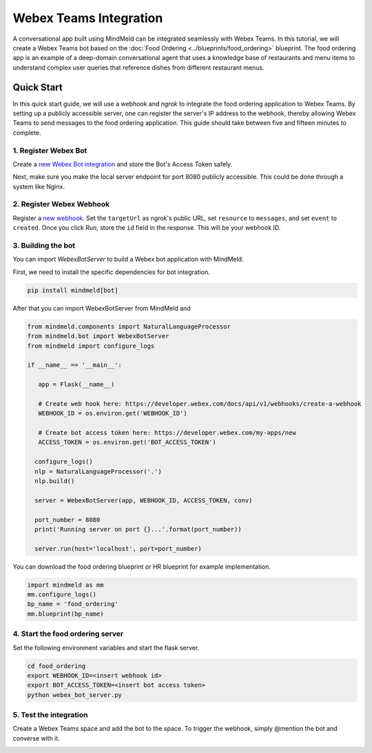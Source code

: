 Webex Teams Integration
=======================


A conversational app built using MindMeld can be integrated seamlessly with Webex Teams.
In this tutorial, we will create a Webex Teams bot based on the :doc:`Food Ordering <../blueprints/food_ordering>` blueprint. The food ordering app is an example of a deep-domain conversational agent that uses a knowledge base of restaurants and menu items to understand complex user queries that reference dishes from different restaurant menus.

Quick Start
-----------

In this quick start guide, we will use a webhook and `ngrok` to integrate the food ordering application to Webex Teams. By setting up a publicly accessible server, one can register the server's IP address to the webhook, thereby allowing Webex Teams to send messages to the food ordering application. This guide should take between five and fifteen minutes to complete.

1. Register Webex Bot
^^^^^^^^^^^^^^^^^^^^^

Create a `new Webex Bot integration <https://developer.webex.com/my-apps/new/bot>`_ and store the Bot's Access Token safely.

.. image:: /images/create_bot.png
    :width: 700px
    :align: center

Next, make sure you make the local server endpoint for port 8080 publicly accessible. This could be done through a system like Nginx.


2. Register Webex Webhook
^^^^^^^^^^^^^^^^^^^^^^^^^

Register a `new webhook <https://developer.webex.com/docs/api/v1/webhooks/create-a-webhook>`_. Set the ``targetUrl`` as ngrok's public URL, set ``resource`` to ``messages``, and set ``event`` to ``created``. Once you click `Run`, store the ``id`` field in the response. This will be your webhook ID.

.. image:: /images/webhook.png
    :width: 700px
    :align: center


3. Building the bot
^^^^^^^^^^^^^^^^^^^

You can import `WebexBotServer` to build a Webex bot application with MindMeld.

First, we need to install the specific dependencies for bot integration.

.. code:: console

   pip install mindmeld[bot]

After that you can import WebexBotServer from MindMeld and

.. code:: python

   from mindmeld.components import NaturalLanguageProcessor
   from mindmeld.bot import WebexBotServer
   from mindmeld import configure_logs

   if __name__ == '__main__':

      app = Flask(__name__)

      # Create web hook here: https://developer.webex.com/docs/api/v1/webhooks/create-a-webhook
      WEBHOOK_ID = os.environ.get('WEBHOOK_ID')

      # Create bot access token here: https://developer.webex.com/my-apps/new
      ACCESS_TOKEN = os.environ.get('BOT_ACCESS_TOKEN')

     configure_logs()
     nlp = NaturalLanguageProcessor('.')
     nlp.build()

     server = WebexBotServer(app, WEBHOOK_ID, ACCESS_TOKEN, conv)

     port_number = 8080
     print('Running server on port {}...'.format(port_number))

     server.run(host='localhost', port=port_number)

You can download the food ordering blueprint or HR blueprint for example implementation.

.. code:: python

   import mindmeld as mm
   mm.configure_logs()
   bp_name = 'food_ordering'
   mm.blueprint(bp_name)


4. Start the food ordering server
^^^^^^^^^^^^^^^^^^^^^^^^^^^^^^^^^

Set the following environment variables and start the flask server.

.. code:: console

   cd food_ordering
   export WEBHOOK_ID=<insert webhook id>
   export BOT_ACCESS_TOKEN=<insert bot access token>
   python webex_bot_server.py


5. Test the integration
^^^^^^^^^^^^^^^^^^^^^^^

Create a Webex Teams space and add the bot to the space. To trigger the webhook, simply @mention the bot and converse with it.

.. image:: /images/bot_interaction.png
    :width: 700px
    :align: center
